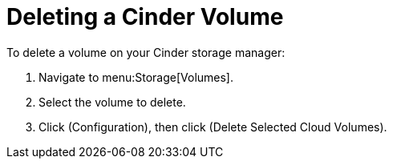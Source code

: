 [[deleting_cinder_volumes]]
= Deleting a Cinder Volume

To delete a volume on your Cinder storage manager:

. Navigate to menu:Storage[Volumes].
. Select the volume to delete.
. Click (Configuration), then click  (Delete Selected Cloud Volumes).


